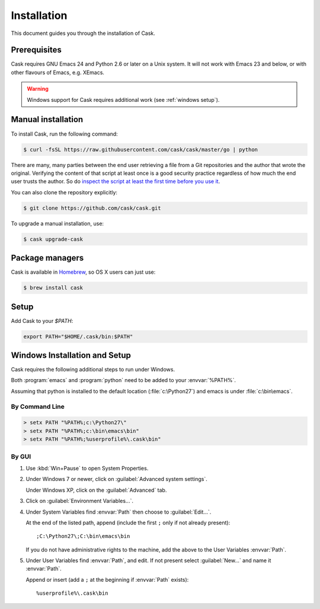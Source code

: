 ==============
 Installation
==============

This document guides you through the installation of Cask.

Prerequisites
=============

Cask requires GNU Emacs 24 and Python 2.6 or later on a Unix system.  It will
not work with Emacs 23 and below, or with other flavours of Emacs, e.g. XEmacs.

.. warning::

   Windows support for Cask requires additional work (see
   :ref:`windows setup`).

Manual installation
===================

To install Cask, run the following command:

.. code-block:: console

   $ curl -fsSL https://raw.githubusercontent.com/cask/cask/master/go | python

There are many, many parties between the end user retrieving a file
from a Git repositories and the author that wrote the original.
Verifying the content of that script at least once is a good security
practice regardless of how much the end user trusts the author. So do
`inspect the script at least the first time before you use it
<https://github.com/cask/cask/blob/master/go>`_.


You can also clone the repository explicitly:

.. code-block:: console

   $ git clone https://github.com/cask/cask.git

To upgrade a manual installation, use:

.. code-block:: console

   $ cask upgrade-cask

Package managers
================

Cask is available in Homebrew_, so OS X users can just use:

.. code-block:: console

   $ brew install cask

.. _Homebrew: http://brew.sh/

Setup
=====

Add Cask to your `$PATH`:

.. code-block:: bash

   export PATH="$HOME/.cask/bin:$PATH"

.. _windows setup:

Windows Installation and Setup
==============================

Cask requires the following additional steps to run under Windows.

Both :program:`emacs` and :program:`python` need to be added to your
:envvar:`%PATH%`.

Assuming that python is installed to the default location
(:file:`c:\Python27`) and emacs is under :file:`c:\bin\emacs`.

By Command Line
---------------

.. code-block:: bat

   > setx PATH "%PATH%;c:\Python27\"
   > setx PATH "%PATH%;c:\bin\emacs\bin"
   > setx PATH "%PATH%;%userprofile%\.cask\bin"

By GUI
------

1. Use :kbd:`Win+Pause` to open System Properties.

2. Under Windows 7 or newer, click on :guilabel:`Advanced system settings`.
   
   Under Windows XP, click on the :guilabel:`Advanced` tab.

3. Click on :guilabel:`Environment Variables...`.

4. Under System Variables find :envvar:`Path` then choose to :guilabel:`Edit...`.
   
   At the end of the listed path, append (include the first ``;`` only if not
   already present)::
     
     ;C:\Python27\;C:\bin\emacs\bin

   If you do not have administrative rights to the machine, add
   the above to the User Variables :envvar:`Path`.

5. Under User Variables find :envvar:`Path`, and edit.  If not present select
   :guilabel:`New...` and name it :envvar:`Path`.

   Append or insert (add a ``;`` at the beginning if :envvar:`Path` exists)::
     
     %userprofile%\.cask\bin
